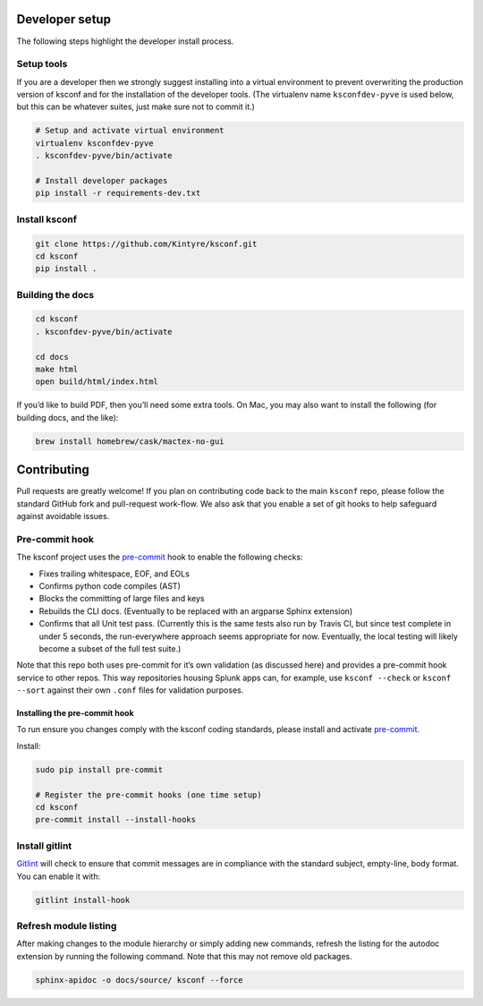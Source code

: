 Developer setup
===============

The following steps highlight the developer install process.

Setup tools
-----------

If you are a developer then we strongly suggest installing into a virtual environment to prevent
overwriting the production version of ksconf and for the installation of the developer tools. (The
virtualenv name ``ksconfdev-pyve`` is used below, but this can be whatever suites, just make sure
not to commit it.)

..  code-block:: sh

    # Setup and activate virtual environment
    virtualenv ksconfdev-pyve
    . ksconfdev-pyve/bin/activate

    # Install developer packages
    pip install -r requirements-dev.txt

Install ksconf
--------------

..  code-block:: sh

    git clone https://github.com/Kintyre/ksconf.git
    cd ksconf
    pip install .

Building the docs
-----------------

..  code-block:: sh

    cd ksconf
    . ksconfdev-pyve/bin/activate

    cd docs
    make html
    open build/html/index.html

If you’d like to build PDF, then you’ll need some extra tools. On Mac, you may also want to install
the following (for building docs, and the like):

..  code-block:: sh

    brew install homebrew/cask/mactex-no-gui

Contributing
============

Pull requests are greatly welcome! If you plan on contributing code back to the main ``ksconf``
repo, please follow the standard GitHub fork and pull-request work-flow. We also ask that you enable
a set of git hooks to help safeguard against avoidable issues.

Pre-commit hook
---------------

The ksconf project uses the pre-commit_ hook to enable the following checks:

-   Fixes trailing whitespace, EOF, and EOLs
-   Confirms python code compiles (AST)
-   Blocks the committing of large files and keys
-   Rebuilds the CLI docs. (Eventually to be replaced with an argparse Sphinx extension)
-   Confirms that all Unit test pass. (Currently this is the same tests also run by Travis CI, but
    since test complete in under 5 seconds, the run-everywhere approach seems appropriate for now.
    Eventually, the local testing will likely become a subset of the full test suite.)

Note that this repo both uses pre-commit for it’s own validation (as discussed here) and provides a
pre-commit hook service to other repos.  This way repositories housing Splunk apps can, for example,
use ``ksconf --check`` or ``ksconf --sort`` against their own ``.conf`` files for validation
purposes.

Installing the pre-commit hook
~~~~~~~~~~~~~~~~~~~~~~~~~~~~~~

To run ensure you changes comply with the ksconf coding standards, please install and activate
pre-commit_.

Install:

..  code-block:: sh

    sudo pip install pre-commit

    # Register the pre-commit hooks (one time setup)
    cd ksconf
    pre-commit install --install-hooks

Install gitlint
---------------

Gitlint_ will check to ensure that commit messages are in compliance with the standard subject,
empty-line, body format. You can enable it with:

..  code-block:: sh

    gitlint install-hook

Refresh module listing
----------------------

After making changes to the module hierarchy or simply adding new commands, refresh the listing for
the autodoc extension by running the following command. Note that this may not remove old packages.

..  code-block:: sh

    sphinx-apidoc -o docs/source/ ksconf --force


..  _gitlint: https://jorisroovers.github.io/gitlint/
..  _pre-commit: https://pre-commit.com/
